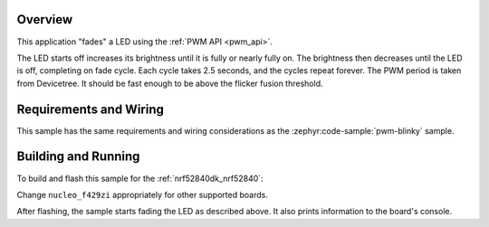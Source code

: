 .. zephyr:code-sample:: fade-led
   :name: Fade LED
   :relevant-api: pwm_interface

   Fade an LED using the PWM API.

Overview
********

This application "fades" a LED using the :ref:`PWM API <pwm_api>`.

The LED starts off increases its brightness until it is fully or nearly fully
on. The brightness then decreases until the LED is off, completing on fade
cycle. Each cycle takes 2.5 seconds, and the cycles repeat forever. The PWM
period is taken from Devicetree. It should be fast enough to be above the
flicker fusion threshold.

Requirements and Wiring
***********************

This sample has the same requirements and wiring considerations as the
:zephyr:code-sample:`pwm-blinky` sample.

Building and Running
********************

To build and flash this sample for the :ref:`nrf52840dk_nrf52840`:

.. zephyr-app-commands::
   :zephyr-app: samples/basic/fade_led
   :board: nucleo_f429zi
   :goals: build flash
   :compact:

Change ``nucleo_f429zi`` appropriately for other supported boards.

After flashing, the sample starts fading the LED as described above. It also
prints information to the board's console.
